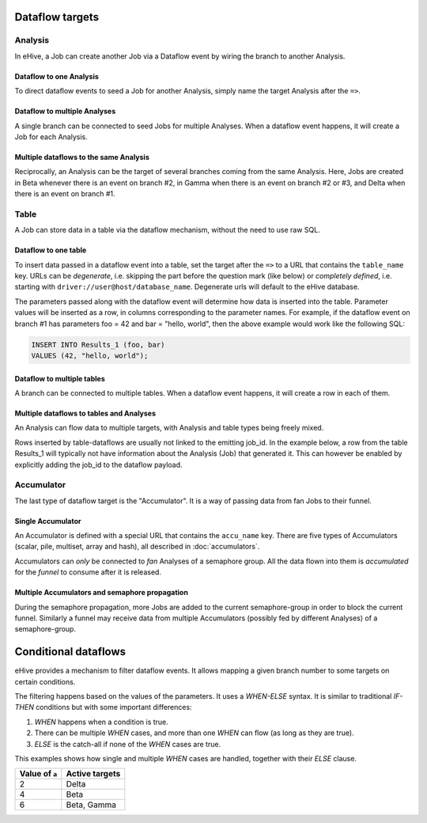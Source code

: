 Dataflow targets
================

Analysis
--------

In eHive, a Job can create another Job via a Dataflow event by wiring the branch to another Analysis.

Dataflow to one Analysis
~~~~~~~~~~~~~~~~~~~~~~~~

To direct dataflow events to seed a Job for another Analysis, simply name the target Analysis after the ``=>``.

.. hive_diagram::

    {   -logic_name => 'Alpha',
        -flow_into  => {
           1 => [ 'Beta' ],
        },
    },
    {   -logic_name => 'Beta',
    },


Dataflow to multiple Analyses
~~~~~~~~~~~~~~~~~~~~~~~~~~~~~

A single branch can be connected to seed Jobs for multiple Analyses. When a dataflow
event happens, it will create a Job for each Analysis.

.. hive_diagram::

    {   -logic_name => 'Alpha',
        -flow_into  => {
           1 => [ 'Beta', 'Gamma' ],
        },
    },
    {   -logic_name => 'Beta',
    },
    {   -logic_name => 'Gamma',
    },


Multiple dataflows to the same Analysis
~~~~~~~~~~~~~~~~~~~~~~~~~~~~~~~~~~~~~~~

Reciprocally, an Analysis can be the target of several branches coming
from the same Analysis.
Here, Jobs are created in Beta whenever there is an event on branch #2, in Gamma
when there is an event on branch #2 or #3, and Delta when there is an event on branch #1.

.. hive_diagram::

    {   -logic_name => 'Alpha',
        -flow_into  => {
           2 => [ 'Beta', 'Gamma' ],
           3 => [ 'Gamma' ],
           1 => [ 'Delta' ],
        },
    },
    {   -logic_name => 'Beta',
    },
    {   -logic_name => 'Gamma',
    },
    {   -logic_name => 'Delta',
    },


Table
-----

A Job can store data in a table via the dataflow mechanism, without the need to use raw SQL.

Dataflow to one table
~~~~~~~~~~~~~~~~~~~~~

To insert data passed in a dataflow event into a table, set the target after the ``=>``
to a URL that contains the ``table_name`` key. URLs can be *degenerate*, i.e. skipping the part before
the question mark (like below) or *completely defined*, i.e. starting with ``driver://user@host/database_name``.
Degenerate urls will default to the eHive database.

.. hive_diagram::

    {   -logic_name => 'Alpha',
        -flow_into  => {
           1 => [ '?table_name=Results_1' ],
        },
    },

The parameters passed along with the dataflow event will determine how data is inserted into the table. Parameter
values will be inserted as a row, in columns corresponding to the parameter names. For example, if the dataflow
event on branch #1 has parameters foo = 42 and bar = "hello, world", then the above example would work like
the following SQL:

.. code-block:: sql

    INSERT INTO Results_1 (foo, bar)
    VALUES (42, "hello, world");



Dataflow to multiple tables
~~~~~~~~~~~~~~~~~~~~~~~~~~~

A branch can be connected to multiple tables. When a dataflow
event happens, it will create a row in each of them.

.. hive_diagram::

    {   -logic_name => 'Alpha',
        -flow_into  => {
           1 => [ '?table_name=Results_1', '?table_name=Results_2' ],
        },
    },


Multiple dataflows to tables and Analyses
~~~~~~~~~~~~~~~~~~~~~~~~~~~~~~~~~~~~~~~~~

An Analysis can flow data to multiple targets, with Analysis and table types being freely mixed.

Rows inserted by table-dataflows are usually not linked to the emitting job_id.
In the example below, a row from the table Results_1 will typically not have information
about the Analysis (Job) that generated it.
This can however be enabled by explicitly adding the job_id to the dataflow payload.

.. hive_diagram::

    {   -logic_name => 'Alpha',
        -flow_into  => {
           2 => [ 'Beta', '?table_name=Results_1' ],
           1 => [ 'Gamma' ],
        },
    },
    {   -logic_name => 'Beta',
    },
    {   -logic_name => 'Gamma',
        -flow_into  => {
           3 => [ '?table_name=Results_1' ],
        },
    },


Accumulator
-----------

The last type of dataflow target is the "Accumulator". It is a way of passing data from fan Jobs
to their funnel.

Single Accumulator
~~~~~~~~~~~~~~~~~~

An Accumulator is defined with a special URL that contains the ``accu_name`` key. There are five types
of Accumulators (scalar, pile, multiset, array and hash), all described in :doc:`accumulators`.

Accumulators can *only* be connected to *fan* Analyses of a semaphore group. All the data flown into them
is *accumulated* for the *funnel* to consume after it is released.

.. hive_diagram::

    {   -logic_name => 'Alpha',
        -flow_into  => {
           '2->A' => [ 'Beta' ],
           'A->1' => [ 'Delta' ],
        },
    },
    {   -logic_name => 'Beta',
        -flow_into  => {
           1 => [ '?accu_name=pile_accu&accu_input_variable=pile_content&accu_address=[]' ],
        },
    },
    {   -logic_name => 'Delta',
    },


Multiple Accumulators and semaphore propagation
~~~~~~~~~~~~~~~~~~~~~~~~~~~~~~~~~~~~~~~~~~~~~~~

During the semaphore propagation, more Jobs are added to the current semaphore-group
in order to block the current funnel. Similarly a funnel may receive data from multiple
Accumulators (possibly fed by different Analyses) of a semaphore-group.

.. hive_diagram::

    {   -logic_name => 'Alpha',
        -flow_into  => {
           '2->A' => [ 'Beta' ],
           'A->1' => [ 'Delta' ],
        },
    },
    {   -logic_name => 'Beta',
        -flow_into  => {
           2 => [ 'Gamma' ],
           1 => [ '?accu_name=pile_accu&accu_input_variable=pile_content&accu_address=[]' ],
        },
    },
    {   -logic_name => 'Gamma',
        -flow_into  => {
           1 => [ '?accu_name=multiset_accu&accu_input_variable=set_content&accu_address={}' ],
        },
    },
    {   -logic_name => 'Delta',
    }


Conditional dataflows
=====================

eHive provides a mechanism to filter dataflow events. It allows mapping a
given branch number to some targets on certain conditions.

The filtering happens based on the values of the parameters. It uses a
`WHEN-ELSE` syntax. It is similar to traditional `IF-THEN` conditions but
with some important differences:

#. `WHEN` happens when a condition is true.
#. There can be multiple `WHEN` cases, and more than one `WHEN` can flow
   (as long as they are true).
#. `ELSE` is the catch-all if none of the `WHEN` cases are true.

.. hive_diagram::

    {   -logic_name => 'Alpha',
        -flow_into  => {
           '2->A' => WHEN(
                        '#a# > 3' => [ 'Beta' ],
                        '#a# > 5' => [ 'Gamma' ],
                        ELSE         [ 'Delta' ],
                     ),
           'A->1' => [ 'Epsilon' ],
        },
    },
    {   -logic_name => 'Beta',
    },
    {   -logic_name => 'Gamma',
    },
    {   -logic_name => 'Delta',
    },
    {   -logic_name => 'Epsilon',
    }


This examples shows how single and multiple `WHEN` cases are handled,
together with their `ELSE` clause.

+----------------+----------------+
| Value of ``a`` | Active targets |
+================+================+
| 2              | Delta          |
+----------------+----------------+
| 4              | Beta           |
+----------------+----------------+
| 6              | Beta, Gamma    |
+----------------+----------------+


